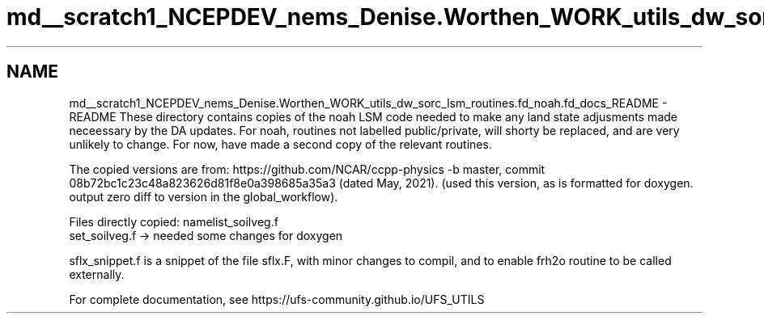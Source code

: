 .TH "md__scratch1_NCEPDEV_nems_Denise.Worthen_WORK_utils_dw_sorc_lsm_routines.fd_noah.fd_docs_README" 3 "Tue May 14 2024" "Version 1.13.0" "noah" \" -*- nroff -*-
.ad l
.nh
.SH NAME
md__scratch1_NCEPDEV_nems_Denise.Worthen_WORK_utils_dw_sorc_lsm_routines.fd_noah.fd_docs_README \- README 
These directory contains copies of the noah LSM code needed to make any land state adjusments made neceessary by the DA updates\&. For noah, routines not labelled public/private, will shorty be replaced, and are very unlikely to change\&. For now, have made a second copy of the relevant routines\&.
.PP
The copied versions are from: https://github.com/NCAR/ccpp-physics -b master, commit 08b72bc1c23c48a823626d81f8e0a398685a35a3 (dated May, 2021)\&. (used this version, as is formatted for doxygen\&. output zero diff to version in the global_workflow)\&.
.PP
Files directly copied: namelist_soilveg\&.f 
.br
set_soilveg\&.f -> needed some changes for doxygen
.PP
sflx_snippet\&.f is a snippet of the file sflx\&.F, with minor changes to compil, and to enable frh2o routine to be called externally\&.
.PP
For complete documentation, see https://ufs-community.github.io/UFS_UTILS 
